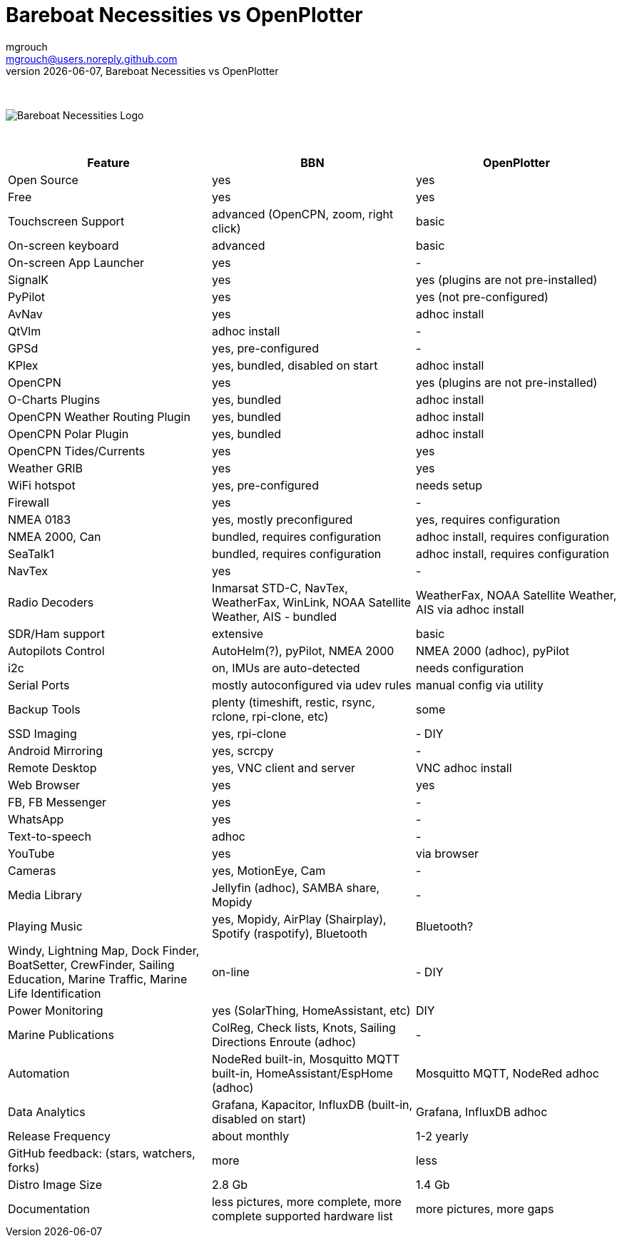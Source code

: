 = Bareboat Necessities vs OpenPlotter
mgrouch <mgrouch@users.noreply.github.com>
{docdate}, Bareboat Necessities vs OpenPlotter
:imagesdir: images
:doctype: book
:organization: Bareboat Necessities
:title-logo-image: image:bareboat-necessities-logo.svg[Bareboat Necessities Logo]
ifdef::backend-pdf[]
:source-highlighter: rouge
:toc-placement!: manual
:pdf-page-size: Letter
:plantumlconfig: plantuml.cfg
endif::[]
ifndef::backend-pdf[]
:toc-placement: manual
endif::[]
:experimental:
:reproducible:
:toclevels: 4
:sectnums:
:sectnumlevels: 3
:encoding: utf-8
:lang: en
:icons: font
ifdef::env-github[]
:tip-caption: :bulb:
:note-caption: :information_source:
:important-caption: :heavy_exclamation_mark:
:caution-caption: :fire:
:warning-caption: :warning:
endif::[]
:env-github:

{zwsp} +

ifndef::backend-pdf[]

image::bareboat-necessities-logo.svg[Bareboat Necessities Logo]

{zwsp} +

endif::[]

[options="header"]
|===
|Feature|BBN|OpenPlotter
|Open Source|yes|yes
|Free|yes|yes
|Touchscreen Support|advanced (OpenCPN, zoom, right click)|basic
|On-screen keyboard|advanced|basic
|On-screen App Launcher|yes|-
|SignalK|yes|yes (plugins are not pre-installed)
|PyPilot|yes|yes (not pre-configured)
|AvNav|yes|adhoc install
|QtVlm|adhoc install|-
|GPSd|yes, pre-configured|-
|KPlex|yes, bundled, disabled on start|adhoc install
|OpenCPN|yes|yes (plugins are not pre-installed)
|O-Charts Plugins|yes, bundled|adhoc install
|OpenCPN Weather Routing Plugin|yes, bundled|adhoc install
|OpenCPN Polar Plugin|yes, bundled|adhoc install
|OpenCPN Tides/Currents|yes|yes
|Weather GRIB|yes|yes
|WiFi hotspot|yes, pre-configured|needs setup
|Firewall|yes|-
|NMEA 0183|yes, mostly preconfigured|yes, requires configuration
|NMEA 2000, Can|bundled, requires configuration|adhoc install, requires configuration
|SeaTalk1|bundled, requires configuration|adhoc install, requires configuration
|NavTex|yes|-
|Radio Decoders|Inmarsat STD-C, NavTex, WeatherFax, WinLink, NOAA Satellite Weather, AIS - bundled|WeatherFax, NOAA Satellite Weather, AIS via adhoc install
|SDR/Ham support|extensive|basic
|Autopilots Control|AutoHelm(?), pyPilot, NMEA 2000|NMEA 2000 (adhoc), pyPilot
|i2c|on, IMUs are auto-detected|needs configuration
|Serial Ports|mostly autoconfigured via udev rules|manual config via utility
|Backup Tools|plenty (timeshift, restic, rsync, rclone, rpi-clone, etc) |some
|SSD Imaging|yes, rpi-clone|- DIY
|Android Mirroring|yes, scrcpy|-
|Remote Desktop|yes, VNC client and server|VNC adhoc install
|Web Browser|yes|yes
|FB, FB Messenger|yes|-
|WhatsApp|yes|-
|Text-to-speech|adhoc|-
|YouTube|yes|via browser
|Cameras|yes, MotionEye, Cam|-
|Media Library|Jellyfin (adhoc), SAMBA share, Mopidy|-
|Playing Music|yes, Mopidy, AirPlay (Shairplay), Spotify (raspotify), Bluetooth|Bluetooth?
|Windy, Lightning Map, Dock Finder, BoatSetter, CrewFinder, Sailing Education, Marine Traffic, Marine Life Identification|on-line|- DIY
|Power Monitoring|yes (SolarThing, HomeAssistant, etc)|DIY
|Marine Publications|ColReg, Check lists, Knots, Sailing Directions Enroute (adhoc)|-
|Automation|NodeRed built-in, Mosquitto MQTT built-in, HomeAssistant/EspHome (adhoc)|Mosquitto MQTT, NodeRed adhoc
|Data Analytics|Grafana, Kapacitor, InfluxDB (built-in, disabled on start)|Grafana, InfluxDB adhoc
|Release Frequency|about monthly|1-2 yearly
|GitHub feedback: (stars, watchers, forks)|more|less
|Distro Image Size|2.8 Gb|1.4 Gb
|Documentation|less pictures, more complete, more complete supported hardware list|more pictures, more gaps
|===
